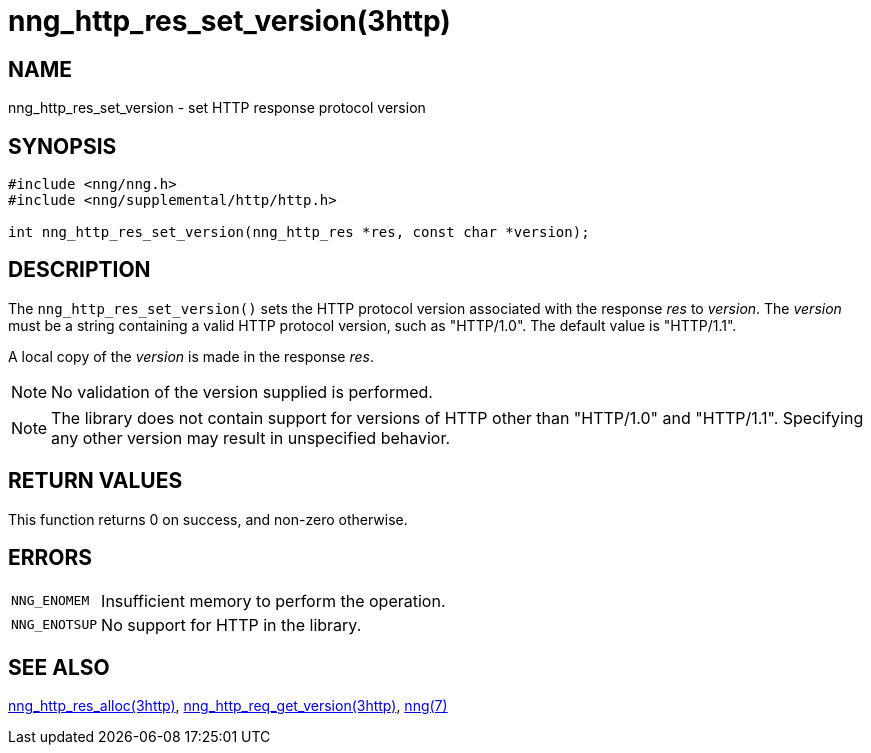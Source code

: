 = nng_http_res_set_version(3http)
//
// Copyright 2018 Staysail Systems, Inc. <info@staysail.tech>
// Copyright 2018 Capitar IT Group BV <info@capitar.com>
//
// This document is supplied under the terms of the MIT License, a
// copy of which should be located in the distribution where this
// file was obtained (LICENSE.txt).  A copy of the license may also be
// found online at https://opensource.org/licenses/MIT.
//

== NAME

nng_http_res_set_version - set HTTP response protocol version

== SYNOPSIS

[source, c]
----
#include <nng/nng.h>
#include <nng/supplemental/http/http.h>

int nng_http_res_set_version(nng_http_res *res, const char *version);
----

== DESCRIPTION

The `nng_http_res_set_version()` sets the HTTP protocol version associated with
the response _res_ to _version_.
The _version_ must be a string containing
a valid HTTP protocol version, such as "HTTP/1.0".
The default value is "HTTP/1.1".

A local copy of the _version_ is made in the response _res_.

NOTE: No validation of the version supplied is performed.

NOTE: The library does not contain support for versions of HTTP other than
"HTTP/1.0" and "HTTP/1.1".
Specifying any other version may result in unspecified behavior.


== RETURN VALUES

This function returns 0 on success, and non-zero otherwise.

== ERRORS

[horizontal]
`NNG_ENOMEM`:: Insufficient memory to perform the operation.
`NNG_ENOTSUP`:: No support for HTTP in the library.

== SEE ALSO

[.text-left]
<<nng_http_res_alloc.3http#,nng_http_res_alloc(3http)>>,
<<nng_http_req_get_version.3http#,nng_http_req_get_version(3http)>>,
<<nng.7#,nng(7)>>
